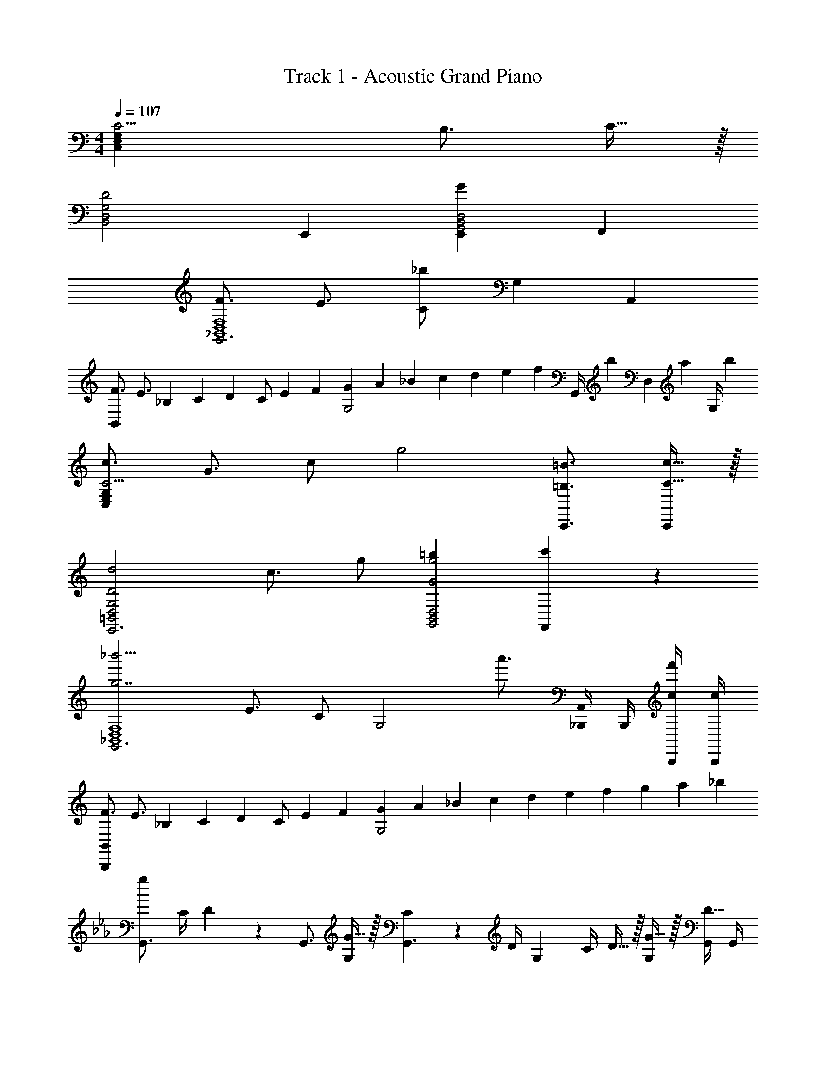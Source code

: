 X: 1
T: Track 1 - Acoustic Grand Piano
Z: ABC Generated by Starbound Composer v0.8.6
L: 1/4
M: 4/4
Q: 1/4=107
K: C
[C11/4C,19/5E,19/5G,19/5] B,3/4 C15/32 z/32 
[zD2B,,2D,2G,2] E,, [E,,G19/10G,,2B,,2D,2] F,, 
[F3/4G,,3_B,,4D,4F,4] E3/4 [C/_b12/5] [zG,19/10] A,, 
[F3/4B,,19/5] [z/4E3/4] _B,/5 C/5 [z/10D/5] [z/10C/] E/5 F/5 [G/5G,2] A/5 _B/5 c/5 d/5 e/5 [z/20f/5] [z3/20G,,/4] [z/10b/5] [z/10D,2/9] [z3/20a/5] [z/20G,/4] b/5 
[c3/4C11/4C,19/5E,19/5G,19/5] G3/4 c/ [z3/4g2] [=B,3/4=B3/4C,,3/4] [C15/32c15/32C,,/] z/32 
[z3/4D2d2=B,,2D,2G,2E,,3] c3/4 g/ [=bG2g2G,,2B,,2D,2] [c'19/20F,,] z/20 
[z3/4_b'11/4G,,3g7/_B,,4D,4F,4] E3/4 C/ [z3/4G,2] [z/4a'3/4] [_B,,,/4A,,] B,,,/4 [c/4B,,,/4f'/] [c/4B,,,/4] 
[F3/4B,,19/5B,,,19/5] [z/4E3/4] _B,/5 C/5 [z/10D/5] [z/10C/] E/5 F/5 [G/5G,2] A/5 _B/5 c/5 d/5 e/5 f/5 g/5 a/5 _b/5 
K: Eb
K: Eb
K: Eb
[z/4G,,3/4g38/5] C/4 D2/9 z/36 [z/4G,,3/4] [G15/32G,] z/32 [C2/9G,,3/] z/36 D/4 [z/4G,] C/4 D15/32 z/32 [G15/32G,] z/32 [G,,/4D15/32] G,,/4 
[z/4A,,17/24A,19/5] C/4 D2/9 z/36 [z/4A,,17/24] [G15/32G,19/20] z/32 [C2/9A,,10/7] z/36 D/4 [z/4G,19/20] C/4 D15/32 z/32 [G15/32A,,15/32G,19/20] z/32 [A,,2/9D15/32] z/36 A,,/4 
[z/4B,,3/4B,2] C/4 D2/9 z/36 [z/4B,,3/4] G15/32 z/32 [C2/9B,,3/] z/36 D/4 [z/4G,A,2] C/4 D15/32 z/32 [G15/32G,] z/32 [A,,/4D15/32] A,,/4 
[z/4G,,17/24] C/4 D2/9 z/36 [z/4G,,17/24] [G15/32G,19/20] z/32 [C2/9G,,10/7] z/36 D/4 [z/4G,19/20] C/4 D15/32 z/32 [G15/32G,,15/32G,4/5] z/32 [G,,2/9D15/32] z/36 G,,/4 
[z/4G,,3/4DD,4G,4] c/4 d/4 [z/4G,,3/4] [g/G,,,] [c/4G,,3/] d/4 [z/4G,,,] c/4 d/ [G/g/G,,,] [G,,/4d/] G,,/4 
[z/4A,,17/24E19/5E,19/5A,19/5] c/4 d2/9 z/36 [z/4A,,17/24] [G15/32g15/32G,,,19/20] z/32 [c2/9A,,10/7] z/36 d/4 [z/4G,,,19/20] c/4 d15/32 z/32 [G15/32g15/32A,,15/32G,,,19/20] z/32 [A,,2/9d15/32] z/36 A,,/4 
[z/4B,,3/4F7/4F,2B,2] c/4 d/4 [z/4B,,3/4] [g/GG,,,] [d/4B,,3/] [z/4E2] [z/4G,,,E,2A,2] c/4 d/4 z/4 [G/g/G,,,] [d/4A,,/4] [F/4A,,/4] 
[z/4G,,17/24D,19/5G,19/5] c/4 d2/9 z/36 [z/4G,,17/24] [G15/32g15/32G,,,19/20] z/32 [c2/9G,,10/7] z/36 d/4 [z/4G,,,19/20] c/4 d15/32 z/32 [G15/32g15/32G,,15/32G,,,19/20] z/32 [G,,2/9d15/32] z/36 G,,/4 
K: C
K: C
K: C
[E15/32c15/32] z/32 [C19/20G19/20C,19/20E,19/20G,19/20] z/20 [E,,2/9E,2/9c/4] z/36 [C,,/4C,/4f/4] [c'/9E19/20G19/20c19/20e19/20C,19/20G,19/20C19/20] z/72 d'7/72 z/36 c'3/28 z/56 d'/8 c'/9 z/72 d'7/72 z/36 c'3/28 z/56 d'/8 [c'/9c15/32E15/32] z/72 d'7/72 z/36 c'3/28 z/56 d'/8 [c'/9G15/32C15/32] z/72 d'7/72 z/36 c'3/28 z/56 d'/8 
[c'/9G17/24B3/4] z/72 d'7/72 z/36 c'3/28 z/56 d'/8 c'/9 z/72 d'7/72 z/36 [c'3/28F/4A/4] z/56 d'/8 [c'/9C19/20E19/20G19/20E,,19/20E,19/20] z/72 d'7/72 z/36 c'3/28 z/56 d'/8 c'/9 z/72 d'7/72 z/36 c'3/28 z/56 d'/8 [c'/9C,2/9C2/9E15/32] z/72 d'7/72 z/36 [c'3/28B,/4] z/56 d'/8 [c'/9G,,2/9G,2/9C15/32] z/72 d'7/72 z/36 [c'3/28C,/4] z/56 d'/8 [c'/9E,,2/9E,2/9E15/32] z/72 d'7/72 z/36 [c'3/28G,/4] z/56 d'/8 [c'/9C,2/9C2/9G15/32] z/72 d'7/72 z/36 [c'3/28D/4] z/56 d'/8 
[^G,17/24^D3/4^G3/4^d3/4] z/24 [G,/4d/4] [=GB=dF,B,] [C,17/24C17/24D3/4^G3/4c3/4] z/24 [C,/4C/4c/4] [=DFBD,=G,C] 
[=B,3/D3/=G3/G,,3/D,3/G,3/] [A5/32F,5/32] z/96 [=B13/84G,13/84] z/84 [c/6A,/6] [B,5/32d19/10] z/96 C13/84 z/84 D/6 E5/32 z/96 F13/84 z/84 G/6 A5/32 z/96 B13/84 z/84 c/6 d5/32 z/96 e13/84 z/84 f/6 
[E15/32c15/32] z/32 [C,2/9E,2/9G,2/9C19/20G19/20] z/36 [C,/4E,/4G,/4] [C,15/32E,15/32G,15/32] z/32 [c2/9E,,2/9E,2/9] z/36 [f/4C,,/4C,/4] [c'/9E19/20G19/20c19/20e19/20C,19/20G,19/20C19/20] z/72 d'7/72 z/36 c'3/28 z/56 d'/8 c'/9 z/72 d'7/72 z/36 c'3/28 z/56 d'/8 [c'/9c15/32E15/32] z/72 d'7/72 z/36 c'3/28 z/56 d'/8 [c'/9g15/32C15/32] z/72 d'7/72 z/36 c'3/28 z/56 d'/8 
[c'/9G17/24b3/4] z/72 d'7/72 z/36 c'3/28 z/56 d'/8 c'/9 z/72 d'7/72 z/36 [c'3/28F/4a/4] z/56 d'/8 [c'/9c19/20e19/20g19/20E,,19/20E,19/20] z/72 d'7/72 z/36 c'3/28 z/56 d'/8 c'/9 z/72 d'7/72 z/36 c'3/28 z/56 d'/8 [c15/32C,15/32] z/32 [e15/32G,,15/32G,15/32] z/32 [C2/9G/3c/3] z/36 G,/4 [E2/9G/3_B/3e/3g/3] z/36 C/4 
[c/g/b/^D,,/^D,/] z/4 [D,/4c/4g/4b/4] [F,15/32F15/32c19/20^d19/20^g19/20] z/32 [D,15/32^D15/32] z/32 [C,15/32_B,15/32G3/4=g3/4] z/32 [C,2/9^G,2/9] z/36 [=G,/4G/4g/4] [G,,15/32G,15/32F19/20A19/20c19/20f19/20] z/32 [F,,15/32F,15/32] z/32 
[G15/32G,15/32c57/20e57/20g57/20] z/32 [G,,15/32G,15/32F17/24] z/32 =D,2/9 z/36 [F/4G,/4] [E2/9G,,2/9] z/36 [F/4=B,,/4] [G15/32G,,,15/32G,,15/32] z/32 [G15/32G,19/20] z/32 c/ =d/ 
[C,/4e3/F,19/10A,19/10F2A2] z/4 A,,/4 z/4 C,/4 z/4 [d/4A,,/4] c/4 [D,/4=B,15/32=D15/32dG2=B2] z/4 [B,,/4G,15/32] z/4 [D,/4C19/20a] z/4 B,,/4 z/4 
[D,/4g3/G,19/10B,19/10D19/10G2B2] z/4 B,,/4 z/4 D,/4 z/4 [f/4B,,/4] e/4 [D,/4F,19/20B,19/20dF2] z/4 B,,/4 z/4 [C,/4c/^G,19/20] z/4 [^G,,/4B/] z/4 
[A,,/4F15/32A3/F,19/10] z/4 [F,,/4E15/32] z/4 [A,,/4D15/32] z/4 [B/4F,,/4C15/32] c/4 [B,,/4B,19/20dD19/10G19/10] z/4 =G,,/4 z/4 [B,,/4G19/20=G,19/20] z/4 G,,/4 z/4 
[D,/4B,,15/32B,15/32D17/24F17/24] z/4 B,,/4 [D/4F/4B,/4] [E,/4E19/20G,19/20C19/20] z/4 C,/4 z/4 E,,/4 z/4 [c/C,/] [e/B,,/] [g15/32A,,15/32] z/32 
[c/4c'3/e19/10a19/10e'2] z/4 [A/4A/4] z/4 E/4 z/4 [=b/4A/4] c'/4 [^F/4b3/4^d19/10^g19/10^d'2] z/4 ^D/4 [z/4^f3/4] [d/4F/4] z/4 [B/4D/4d15/32] z/4 
[_B/4_B,/4_b3/G19/10B19/10=D19/10=d'2] z/4 [A/4G,/4] z/4 [=d/4B,/4] z/4 [a/4G,/4] g/4 [c15/32a/A,19/10c'2] z/32 [E/4A15/32e/] z/4 [C/4E15/32c/] z/4 [A,/4C2/5A15/32] z/4 
[A,,/4C3/=F3/A3/F,19/10] z/4 F,,/4 z/4 A,,/4 z/4 [=B,/4=B/4F,,/4] [C/4c/4] [A,,/4^FAd^F,19/10] z/4 ^F,,/4 z/4 [A,,/4A19/20] z/4 F,,/4 z/4 
[C,15/32G,15/32C15/32E3/G3/c3/e3/] z/32 E,15/32 z/32 G,15/32 z/32 [E/4=f/4C15/32] [G/4=g/4] [^G,,17/24^G,17/24^G3/4^g3/4] z/24 [G3/4c3/4^G,,,19/16G,,19/16] [c15/32f15/32] z/32 
[F,,,15/32=F,,15/32G10/7c10/7=g10/7G,,,19/10] z/32 G,,2/9 z/36 C,/4 =F,2/9 z/36 C,/4 [G2/9c2/9g2/9F,,15/32F,15/32] z/36 [G/4c/4g/4] [G15/32c15/32g15/32F,,/D,3/4] z/32 [C,/4G19/20c19/20g19/20] [F,,/4E,3/4] C,/4 G,,/4 [G2/9c2/9g2/9C,2/9F,15/32] z/36 [G/4c/4g/4G,,/4] 
[=G,15/32c3/g3/C3/] z/32 E,2/9 z/36 G,/4 C2/9 z/36 G,5/28 z/14 [B,,2/9=G,,2/9d/4f/4B,/4] z/36 [F,/4G,,/4=F/4c/4e/4A,/4] [z/4=G19/10G,19/10B,19/10G,,19/10] c/4 d15/32 z/32 g15/32 z/32 d2/5 z/10 
[z/4E15/32c15/32] =b/4 [C,5/24a2/9C19/20G19/20E,19/20G,19/20] z/24 [g/4C,7/10] c'2/9 z/36 b/4 [E,,2/9E,2/9c/4a/4] z/36 [C,,/4C,/4f/4g/4] [z/4C,9/20E19/20G19/20c19/20e19/20G,19/20C19/20] b/4 [a2/9C,2/9] z/36 [C,/5g/4] z/20 [c'/4E15/32C,15/32c/] b/4 [a/4C15/32C,15/32G/] g/4 
[c'/4G17/24C17/24_B3/4] b/4 a/4 [F/4C,/4A/4g/4] [z/4C,15/32C19/20E19/20G19/20E,19/20] b/4 [a2/9C,17/24] z/36 g/4 [c'2/9C2/9E15/32] z/36 [b/4_B,/4C,/4] [a2/9G,2/9C15/32] z/36 [C,7/32g/4] z/32 [c'2/9E,2/9E15/32C,15/32] z/36 [d'/4G,/4] [C2/9G15/32C,15/32] z/36 [^d'/4D/4] 
[g/4^D/^G/^d/^G,17/24C17/24] ^g/4 _b/4 [G,/4d/4g/4C,17/24] [=g2/9=G19/20B19/20=d19/20F,19/20B,19/20] z/36 ^g/4 [b2/9C,19/20] z/36 g/4 [=g/4C17/24D3/4^G3/4c3/4] ^g/4 [C,2/9b/4] z/36 [C/4C,/4c/4g/4] [=g2/9C15/32=D19/20F19/20B19/20=G,19/20D19/20] z/36 ^g/4 [b2/9C,15/32] z/36 c'/4 
[z/4G,17/24D,19/10=B,19/5D19/5=G19/5] a/4 =b2/9 z/36 [c'/4G,,17/24] =d'2/9 z/36 c'/4 [b2/9G,,19/20] z/36 a/4 [D/5=g2/9] [z/20E/5] [z3/20a/4] [z/10F/5] [z/10b2/9G,,/4] [z3/20G/5] [z/20c'/4G,,/4] A/5 [=B/6d'2/9G,,/] [z/12c/6] [z/12e'/4] d/6 [e/6f'2/9G,,/] [z/12f/6] [z/12g'/4] g/6 
[f'2/9E15/32c15/32C17/24] z/36 e'/4 [z/4C19/20G19/20C,19/20E,19/20G,19/20] [c'/4C17/24] f'2/9 z/36 e'/4 [E,,2/9E,2/9c/4d'/4] z/36 [C,,/4C,/4f/4c'/4] [f'2/9E19/20G19/20c19/20e19/20C19/20] z/36 e'/4 [d'2/9C,2/9] z/36 [c'/4C,/4] [f'/4E15/32C15/32c/] e'/4 [d'/4C15/32C,15/32g/] c'/4 
[f'/4G17/24F,17/24_b3/4] e'/4 d'/4 [F/4a/4c'/4F,17/24] [f'2/9e19/20g19/20E19/20c19/20] z/36 e'/4 [d'2/9E,19/20] z/36 c'/4 [f'2/9c15/32C15/32] z/36 e'/4 [d'2/9D,2/9e15/32G,15/32] z/36 [c'/4D,/4] [f'2/9C2/9g15/32C,15/32] z/36 [e'/4G,/4] [d'2/9E,2/9a15/32C,15/32] z/36 [c'/4C/4] 
[^G,15/32c/g/b/^D,17/24C,17/24] z/32 G,2/9 z/36 [D,/4^C/4c/4g/4b/4C,17/24] [F15/32c19/20^d19/20^g19/20F,19/20] z/32 ^D15/32 z/32 [C,9/20C15/32=g3/4] z/20 [C,2/9G,,2/9=C15/32] z/36 [=G,/4G,,/4g/4] [G,,15/32_B,15/32F19/20A19/20c19/20f19/20F,19/20] z/32 [G,,15/32G,15/32] z/32 
[G,,2/9C,2/9G,2/9G15/32g93/28] z/36 C,17/36 z/36 [G,,/4C,/4G,/4G17/36] C,15/32 z/32 [G,,2/9C,2/9G,2/9G15/32] z/36 C,17/36 z/36 [G/4G,,/4C,/4G,/4] [G,,2/9C,2/9G,2/9G15/32] z5/18 [C,2/9G15/32] z/36 G,/4 [C2/9g/4G/] z/36 [G,/4c'/4] 
[_B,,2/9=D,2/9B,2/9_B/3d'19/5] z/36 [z/4D,17/36] B,2/9 z/36 [B,,/4D,/4B,/4B/3] [z/4D,15/32] B,/4 [B,,2/9D,2/9B,2/9B/3] z/36 [z/4D,17/36] B,2/9 z/36 [B/6B,,/4D,/4B,/4] z/12 [B,,2/9D,2/9B,2/9B/3] z5/18 [B,,2/9B/3] z/36 F,/4 [B,2/9B/3] z/36 F,/4 
[^G/6C,2/9^G,2/9C2/9b93/28] z/12 [C/4^D,/4] [D2/9G,2/9] z/36 [G/6C,/4C/4] z/12 [C2/9D,2/9] z/36 [D/4G,/4] [G/6C,2/9C2/9] z/12 [C/4G,/4] [D2/9D,2/9] z/36 [G/6C,/4G,/4C/4] z/12 [G/6C,2/9G,2/9C2/9] z/12 [D/4D,/4] [G/6C,2/9G,2/9C2/9] z/12 [D/4D,/4] [G/6c'/6C,2/9G,2/9C2/9] [z/12^d'/6] [z/12D,/4D/4] f'/6 
[=G15/32=G,15/32C15/32^g19/10g'19/5] z9/32 [z/4G17/36C,17/36F,17/36G,17/36] B,3/16 z/80 C/45 z8/45 [z/10=D11/60] [z/10G15/32C,15/32F,15/32G,15/32C15/32] ^D13/70 z/70 F/5 [G3/16C2/9b19/10] z/80 [z/20^G17/90] [z3/20F,/6=G/6] [z/10B11/60] [z/10G,/6G/6] [z3/20c13/70] [z/20B,/4] =d/5 [^d3/16C2/9G15/32] z/80 [z/20f17/90] [z3/20B,/4] [z/10=g11/60] [z/10G,2/9G15/32] [z3/20^g13/70] [z/20C,/4] b/5 
[G,,2/9C,2/9G,2/9G15/32] z/36 C,17/36 z/36 [G,,/4C,/4G,/4G17/36] C,15/32 z/32 [G,,2/9C,2/9G,2/9G15/32] z/36 C,17/36 z/36 [G/4G,,/4C,/4G,/4] [G,,2/9C,2/9G,2/9G15/32] z5/18 [C,2/9G15/32] z/36 G,/4 [C2/9G15/32] z/36 G,/4 
[G/3C,/3G,/3] z5/12 [G17/36C,17/36G,17/36] z5/18 [G15/32C,15/32G,15/32] z9/32 [G/4c/4C,/4G,/4C/4] [G15/32c15/32C,15/32G,15/32C15/32] z/32 [G2/3c2/3C,2/3G,2/3C2/3] 
